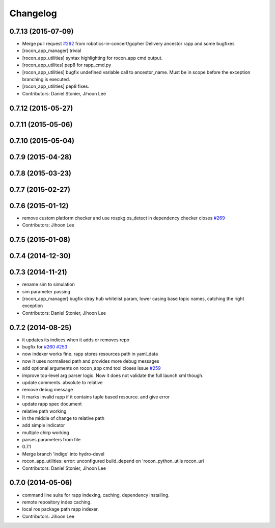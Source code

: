 Changelog
=========

0.7.13 (2015-07-09)
-------------------
* Merge pull request `#292 <https://github.com/robotics-in-concert/rocon_app_platform/issues/292>`_ from robotics-in-concert/gopher
  Delivery ancestor rapp and some bugfixes
* [rocon_app_manager] trivial
* [rocon_app_utilities] syntax highlighting for rocon_app cmd output.
* [rocon_app_utilites] pep8 for rapp_cmd.py
* [rocon_app_utilities] bugfix undefined variable call to ancestor_name.
  Must be in scope before the exception branching is executed.
* [rocon_app_utilities] pep8 fixes.
* Contributors: Daniel Stonier, Jihoon Lee

0.7.12 (2015-05-27)
-------------------

0.7.11 (2015-05-06)
-------------------

0.7.10 (2015-05-04)
-------------------

0.7.9 (2015-04-28)
------------------

0.7.8 (2015-03-23)
------------------

0.7.7 (2015-02-27)
------------------

0.7.6 (2015-01-12)
------------------
* remove custom platform checker and use rospkg.os_detect in dependency checker closes `#269 <https://github.com/robotics-in-concert/rocon_app_platform/issues/269>`_
* Contributors: Jihoon Lee

0.7.5 (2015-01-08)
------------------

0.7.4 (2014-12-30)
------------------

0.7.3 (2014-11-21)
------------------
* rename sim to simulation
* sim parameter passing
* [rocon_app_manager] bugfix stray hub whitelist param, lower casing base topic names, catching the right exception
* Contributors: Daniel Stonier, Jihoon Lee

0.7.2 (2014-08-25)
------------------
* it updates its indices when it adds or removes repo
* bugfix for `#260 <https://github.com/robotics-in-concert/rocon_app_platform/issues/260>`_ `#253 <https://github.com/robotics-in-concert/rocon_app_platform/issues/253>`_
* now indexer works fine. rapp stores resources path in yaml_data
* now it uses normalised path and provides more debug messages
* add optional arguments on rocon_app cmd tool closes issue `#259 <https://github.com/robotics-in-concert/rocon_app_platform/issues/259>`_
* improve top-level arg parser logic. Now it does not validate the full launch xml though.
* update comments. absolute to relative
* remove debug message
* It marks invalid rapp if it contains tuple based resource. and give error
* update rapp spec document
* relative path working
* in the middle of change to relative path
* add simple indicator
* multiple chirp working
* parses parameters from file
* 0.7.1
* Merge branch 'indigo' into hydro-devel
* rocon_app_utilities: error: unconfigured build_depend on 'rocon_python_utils rocon_uri
* Contributors: Daniel Stonier, Jihoon Lee

0.7.0 (2014-05-06)
------------------
* command line suite for rapp indexing, caching, dependency installing.
* remote repository index caching.
* local ros package path rapp indexer.
* Contributors: Jihoon Lee
